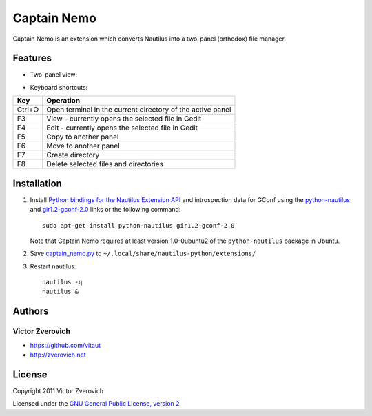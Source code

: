 Captain Nemo
============

Captain Nemo is an extension which converts Nautilus into a two-panel
(orthodox) file manager.

Features
--------

* Two-panel view:

.. image:: https://github.com/vitaut/captain-nemo/raw/master/img/two-panel-view.png

* Keyboard shortcuts:

======  ==========================================================
Key     Operation
======  ==========================================================
Ctrl+O  Open terminal in the current directory of the active panel
F3      View - currently opens the selected file in Gedit
F4      Edit - currently opens the selected file in Gedit
F5      Copy to another panel
F6      Move to another panel
F7      Create directory
F8      Delete selected files and directories
======  ==========================================================

Installation
------------

1. Install `Python bindings for the Nautilus Extension API
   <http://projects.gnome.org/nautilus-python/>`_ and introspection
   data for GConf using the `python-nautilus <apt://python-nautilus>`_
   and `gir1.2-gconf-2.0 <apt://gir1.2-gconf-2.0>`_ links or the following
   command::

     sudo apt-get install python-nautilus gir1.2-gconf-2.0

   Note that Captain Nemo requires at least version 1.0-0ubuntu2 of the
   ``python-nautilus`` package in Ubuntu.

2. Save `captain_nemo.py
   <https://raw.github.com/vitaut/captain-nemo/master/captain_nemo.py>`_ to
   ``~/.local/share/nautilus-python/extensions/``

3. Restart nautilus::

     nautilus -q
     nautilus &

Authors
-------

Victor Zverovich
~~~~~~~~~~~~~~~~

* https://github.com/vitaut
* http://zverovich.net

License
-------

Copyright 2011 Victor Zverovich

Licensed under the `GNU General Public License, version 2
<http://www.gnu.org/licenses/gpl-2.0.html>`_

